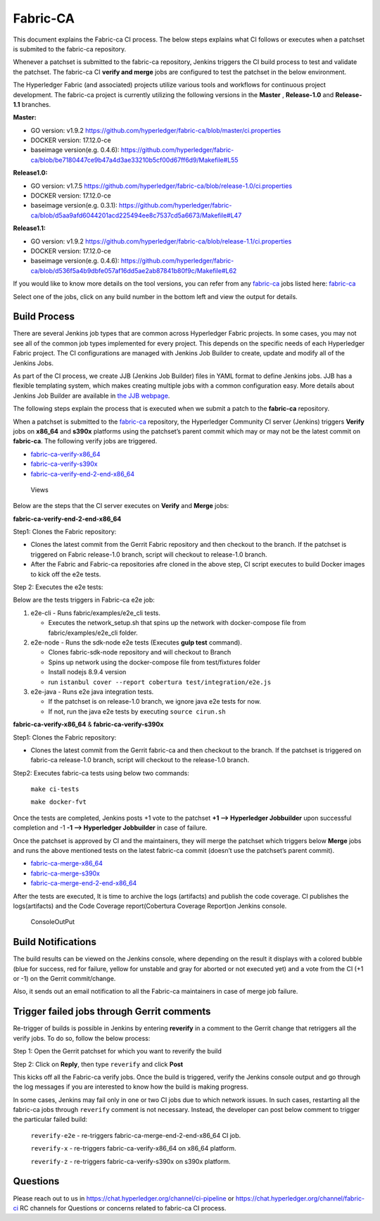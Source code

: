 Fabric-CA
=========

This document explains the Fabric-ca CI process. The below steps
explains what CI follows or executes when a patchset is submited to the
fabric-ca repository.

Whenever a patchset is submitted to the fabric-ca repository, Jenkins
triggers the CI build process to test and validate the patchset.
The fabric-ca CI **verify and merge** jobs are configured to test the
patchset in the below environment.

The Hyperledger Fabric (and associated) projects utilize various tools
and workflows for continuous project development. The fabric-ca project is
currently utilizing the following versions in the **Master** ,
**Release-1.0** and **Release-1.1** branches.

**Master:**

-  GO version: v1.9.2
   https://github.com/hyperledger/fabric-ca/blob/master/ci.properties

-  DOCKER version: 17.12.0-ce

-  baseimage version(e.g. 0.4.6):
   https://github.com/hyperledger/fabric-ca/blob/be7180447ce9b47a4d3ae33210b5cf00d67ff6d9/Makefile#L55

**Release1.0:**

-  GO version: v1.7.5
   https://github.com/hyperledger/fabric-ca/blob/release-1.0/ci.properties

-  DOCKER version: 17.12.0-ce

-  baseimage version(e.g. 0.3.1):
   https://github.com/hyperledger/fabric-ca/blob/d5aa9afd6044201acd225494ee8c7537cd5a6673/Makefile#L47

**Release1.1:**

-  GO version: v1.9.2
   https://github.com/hyperledger/fabric-ca/blob/release-1.1/ci.properties

-  DOCKER version: 17.12.0-ce

-  baseimage version(e.g. 0.4.6):
   https://github.com/hyperledger/fabric-ca/blob/d536f5a4b9dbfe057af16dd5ae2ab87841b80f9c/Makefile#L62

If you would like to know more details on the tool versions, you can
refer from any `fabric-ca <https://jenkins.hyperledger.org/view/fabric-ca/>`__ jobs listed here:
`fabric-ca <https://jenkins.hyperledger.org/view/fabric-ca/>`__

Select one of the jobs, click on any build number in the bottom left and view
the output for details.

Build Process
~~~~~~~~~~~~~

There are several Jenkins job types that are common across Hyperledger
Fabric projects. In some cases, you may not see all of the common
job types implemented for every project. This depends on the specific needs of
each Hyperledger Fabric project. The CI configurations are managed with Jenkins
Job Builder to create, update and modify all of the Jenkins Jobs.

As part of the CI process, we create JJB (Jenkins Job Builder) files in YAML
format to define Jenkins jobs. JJB has a flexible templating system, which makes
creating multiple jobs with a common configuration easy. More
details about Jenkins Job Builder are available in `the JJB
webpage <https://docs.openstack.org/infra/jenkins-job-builder/>`__.

The following steps explain the process that is executed when we submit a patch
to the **fabric-ca** repository.

When a patchset is submitted to the
`fabric-ca <https://jenkins.hyperledger.org/view/fabric-ca/>`__
repository, the Hyperledger Community CI server (Jenkins) triggers
**Verify** jobs on **x86_64** and **s390x** platforms using the
patchset’s parent commit which may or may not be the latest commit on
**fabric-ca**. The following verify jobs are triggered.

-  `fabric-ca-verify-x86_64 <https://jenkins.hyperledger.org/view/fabric-ca/job/fabric-ca-verify-x86_64/>`__

-  `fabric-ca-verify-s390x <https://jenkins.hyperledger.org/view/fabric-ca/job/fabric-ca-verify-s390x/>`__

-  `fabric-ca-verify-end-2-end-x86_64 <https://jenkins.hyperledger.org/view/fabric-ca/job/fabric-ca-verify-end-2-end-x86_64/>`__

.. figure:: ./images/views-ca.png
   :alt: Views

   Views

Below are the steps that the CI server executes on **Verify** and **Merge**
jobs:

**fabric-ca-verify-end-2-end-x86_64**

Step1: Clones the Fabric repository:

-  Clones the latest commit from the Gerrit Fabric repository and then
   checkout to the branch. If the patchset is triggered on Fabric
   release-1.0 branch, script will checkout to release-1.0 branch.
-  After the Fabric and Fabric-ca repositories afre cloned in the above
   step, CI script executes to build Docker images to kick off the e2e
   tests.

Step 2: Executes the e2e tests:

Below are the tests triggers in Fabric-ca e2e job:

1. e2e-cli - Runs fabric/examples/e2e_cli tests.

   -  Executes the network_setup.sh that spins up the network with
      docker-compose file from fabric/examples/e2e_cli folder.

2. e2e-node - Runs the sdk-node e2e tests (Executes **gulp test**
   command).

   -  Clones fabric-sdk-node repository and will checkout to Branch
   -  Spins up network using the docker-compose file from
      test/fixtures folder
   -  Install nodejs 8.9.4 version
   -  run
      ``istanbul cover --report cobertura test/integration/e2e.js``

3. e2e-java - Runs e2e java integration tests.

   -  If the patchset is on release-1.0 branch, we ignore java e2e
      tests for now.
   -  If not, run the java e2e tests by executing ``source cirun.sh``

**fabric-ca-verify-x86_64** & **fabric-ca-verify-s390x**

Step1: Clones the Fabric repository:

-  Clones the latest commit from the Gerrit fabric-ca and then checkout
   to the branch. If the patchset is triggered on fabric-ca release-1.0
   branch, script will checkout to the release-1.0 branch.

Step2: Executes fabric-ca tests using below two commands:

   ``make ci-tests``

   ``make docker-fvt``

Once the tests are completed, Jenkins posts +1 vote to the patchset **+1
–> Hyperledger Jobbuilder** upon successful completion and -1 **-1 –>
Hyperledger Jobbuilder** in case of failure.

Once the patchset is approved by CI and the maintainers, they will merge
the patchset which triggers below **Merge** jobs and runs the above
mentioned tests on the latest fabric-ca commit (doesn’t use the
patchset’s parent commit).

-  `fabric-ca-merge-x86_64 <https://jenkins.hyperledger.org/view/fabric-ca/job/fabric-ca-merge-x86_64/>`__

-  `fabric-ca-merge-s390x <https://jenkins.hyperledger.org/view/fabric-ca/job/fabric-ca-merge-s390x/>`__

-  `fabric-ca-merge-end-2-end-x86_64 <https://jenkins.hyperledger.org/view/fabric-ca/job/fabric-ca-merge-end-2-end-x86_64/>`__

After the tests are executed, It is time to archive the logs (artifacts)
and publish the code coverage. CI publishes the logs(artifacts) and the
Code Coverage report(Cobertura Coverage Report)on Jenkins console.

.. figure:: ./images/console-ca.png
   :alt: ConsoleOutPut

   ConsoleOutPut

Build Notifications
~~~~~~~~~~~~~~~~~~~

The build results can be viewed on the Jenkins console, where depending
on the result it displays with a colored bubble (blue for success, red for
failure, yellow for unstable and gray for aborted or not executed yet) and a
vote from the CI (+1 or -1) on the Gerrit commit/change.

Also, it sends out an email notification to all the Fabric-ca
maintainers in case of merge job failure.

Trigger failed jobs through Gerrit comments
~~~~~~~~~~~~~~~~~~~~~~~~~~~~~~~~~~~~~~~~~~~

Re-trigger of builds is possible in Jenkins by entering **reverify** in
a comment to the Gerrit change that retriggers all the verify jobs. To
do so, follow the below process:

Step 1: Open the Gerrit patchset for which you want to reverify the
build

Step 2: Click on **Reply**, then type ``reverify`` and click **Post**

This kicks off all the Fabric-ca verify jobs. Once the build is
triggered, verify the Jenkins console output and go through the log
messages if you are interested to know how the build is making progress.

In some cases, Jenkins may fail only in one or two CI jobs due to which
network issues. In such cases, restarting all the fabric-ca jobs through
``reverify`` comment is not necessary. Instead, the developer can post
below comment to trigger the particular failed build:

  ``reverify-e2e`` - re-triggers fabric-ca-merge-end-2-end-x86_64 CI job.

  ``reverify-x``   - re-triggers fabric-ca-verify-x86_64 on x86_64 platform.

  ``reverify-z``   - re-triggers fabric-ca-verify-s390x on s390x platform.

Questions
~~~~~~~~~

Please reach out to us in https://chat.hyperledger.org/channel/ci-pipeline or
https://chat.hyperledger.org/channel/fabric-ci RC channels for
Questions or concerns related to fabric-ca CI process.
